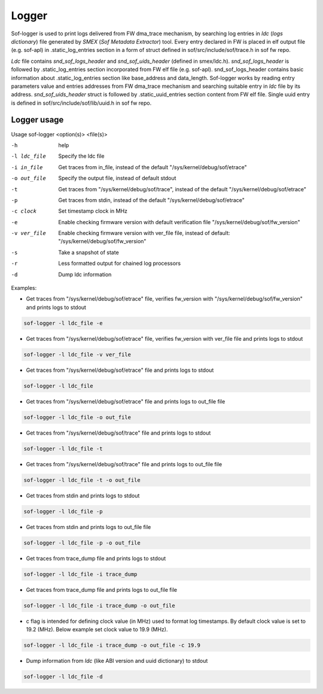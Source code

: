 .. _dbg-logger:

Logger
######

Sof-logger is used to print logs delivered from FW dma_trace mechanism, by searching log
entries in *ldc* (*logs dictionary*) file generated by *SMEX* (*Sof Metadata Extractor*) tool.
Every entry declared in FW is placed in elf output file (e.g. sof-apl) in
.static_log_entries section in a form of struct defined in sof/src/include/sof/trace.h in sof fw repo.

*Ldc* file contains *snd_sof_logs_header* and *snd_sof_uids_header* (defined in smex/ldc.h).
*snd_sof_logs_header* is followed by .static_log_entries section incorporated from FW elf file (e.g. sof-apl).
snd_sof_logs_header contains basic information about .static_log_entries section
like base_address and data_length. Sof-logger works by reading entry parameters value and
entries addresses from FW dma_trace mechanism and searching suitable entry in *ldc* file
by its address.
*snd_sof_uids_header* struct is followed by .static_uuid_entries section content
from FW elf file. Single uuid entry is defined in sof/src/include/sof/lib/uuid.h in sof fw repo.

Logger usage
************

Usage sof-logger <option(s)> <file(s)>

-h 			help
-l ldc_file		Specify the ldc file
-i in_file		Get traces from in_file, instead of the default "/sys/kernel/debug/sof/etrace"
-o out_file 		Specify the output file, instead of default stdout
-t			Get traces from "/sys/kernel/debug/sof/trace", instead of the default "/sys/kernel/debug/sof/etrace"
-p			Get traces from stdin, instead of the default "/sys/kernel/debug/sof/etrace"
-c clock		Set timestamp clock in MHz
-e			Enable checking firmware version with default verification file "/sys/kernel/debug/sof/fw_version"
-v ver_file 		Enable checking firmware version with ver_file file, instead of default: "/sys/kernel/debug/sof/fw_version"
-s			Take a snapshot of state
-r			Less formatted output for chained log processors
-d			Dump ldc information

Examples:

- Get traces from "/sys/kernel/debug/sof/etrace" file, verifies fw_version with
  "/sys/kernel/debug/sof/fw_version" and prints logs to stdout

.. code-block:: bash

   sof-logger -l ldc_file -e

- Get traces from "/sys/kernel/debug/sof/etrace" file, verifies fw_version with
  ver_file file and prints logs to stdout

.. code-block:: bash

   sof-logger -l ldc_file -v ver_file

- Get traces from "/sys/kernel/debug/sof/etrace" file and prints logs to stdout

.. code-block:: bash

   sof-logger -l ldc_file

- Get traces from "/sys/kernel/debug/sof/etrace" file and prints logs to
  out_file file

.. code-block:: bash

   sof-logger -l ldc_file -o out_file

- Get traces from "/sys/kernel/debug/sof/trace" file and prints logs to stdout

.. code-block:: bash

   sof-logger -l ldc_file -t

- Get traces from "/sys/kernel/debug/sof/trace" file and prints logs to
  out_file file

.. code-block:: bash

   sof-logger -l ldc_file -t -o out_file

- Get traces from stdin and prints logs to stdout

.. code-block:: bash

   sof-logger -l ldc_file -p

- Get traces from stdin and prints logs to out_file file

.. code-block:: bash

   sof-logger -l ldc_file -p -o out_file

- Get traces from trace_dump file and prints logs to stdout

.. code-block:: bash

   sof-logger -l ldc_file -i trace_dump

- Get traces from trace_dump file and prints logs to out_file file

.. code-block:: bash

   sof-logger -l ldc_file -i trace_dump -o out_file

- c flag is intended for defining clock value (in MHz) used to format log
  timestamps. By default clock value is set to 19.2 (MHz). Below example
  set clock value to 19.9 (MHz).

.. code-block:: bash

   sof-logger -l ldc_file -i trace_dump -o out_file -c 19.9

- Dump information from *ldc* (like ABI version and uuid dictionary) to stdout

.. code-block:: bash

   sof-logger -l ldc_file -d
